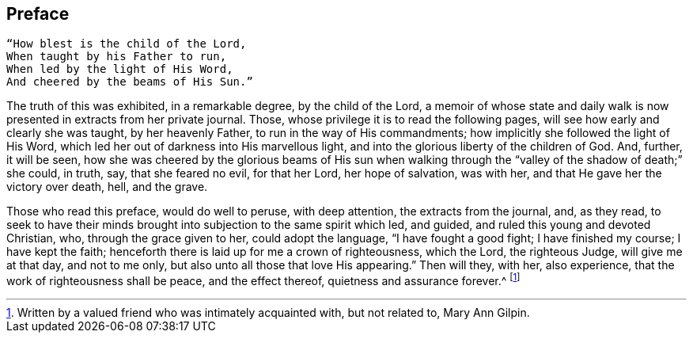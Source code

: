 == Preface

[verse]
____
"`How blest is the child of the Lord,
When taught by his Father to run,
When led by the light of His Word,
And cheered by the beams of His Sun.`"
____

The truth of this was exhibited, in a remarkable degree, by the child of the Lord,
a memoir of whose state and daily walk is now
presented in extracts from her private journal.
Those, whose privilege it is to read the following pages,
will see how early and clearly she was taught, by her heavenly Father,
to run in the way of His commandments; how implicitly she followed the light of His Word,
which led her out of darkness into His marvellous light,
and into the glorious liberty of the children of God.
And, further, it will be seen,
how she was cheered by the glorious beams of His sun when walking
through the "`valley of the shadow of death;`" she could,
in truth, say, that she feared no evil, for that her Lord, her hope of salvation,
was with her, and that He gave her the victory over death, hell, and the grave.

Those who read this preface, would do well to peruse, with deep attention,
the extracts from the journal, and, as they read,
to seek to have their minds brought into subjection to the same spirit which led,
and guided, and ruled this young and devoted Christian, who,
through the grace given to her, could adopt the language, "`I have fought a good fight;
I have finished my course; I have kept the faith;
henceforth there is laid up for me a crown of righteousness, which the Lord,
the righteous Judge, will give me at that day, and not to me only,
but also unto all those that love His appearing.`"
Then will they, with her, also experience, that the work of righteousness shall be peace,
and the effect thereof, quietness and assurance forever.^
footnote:[Written by a valued friend who was intimately acquainted with,
but not related to, Mary Ann Gilpin.]
